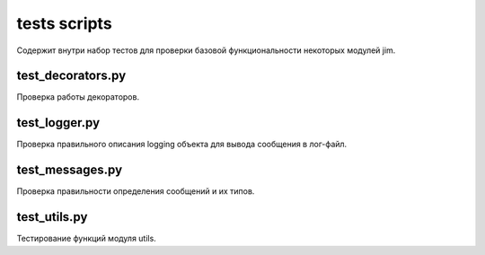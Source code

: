 tests scripts
=============

Содержит внутри набор тестов для проверки базовой функциональности
некоторых модулей jim.

test_decorators.py
------------------

Проверка работы декораторов.

test_logger.py
------------------

Проверка правильного описания logging объекта для вывода сообщения в лог-файл.

test_messages.py
------------------

Проверка правильности определения сообщений и их типов.

test_utils.py
------------------

Тестирование функций модуля utils.
